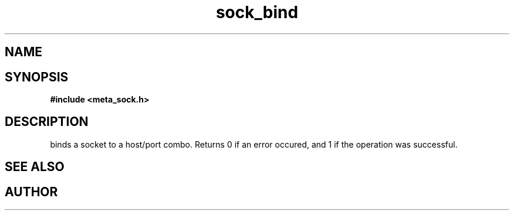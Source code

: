 .TH sock_bind 3 2016-01-30 "" "The Meta C Library"
.SH NAME
.Nm sock_bind
.Nd Y
.SH SYNOPSIS
.B #include <meta_sock.h>
.Fo "int sock_bind"
.Fa "meta_socket p"
.Fa "const char *hostname"
.Fa "int port"
.Fc
.SH DESCRIPTION
.Nm
binds a socket to a host/port combo. Returns 0 if an error occured,
and 1 if the operation was successful.
.SH SEE ALSO
.Xr bind 2
.SH AUTHOR
.An B. Augestad, bjorn.augestad@gmail.com
